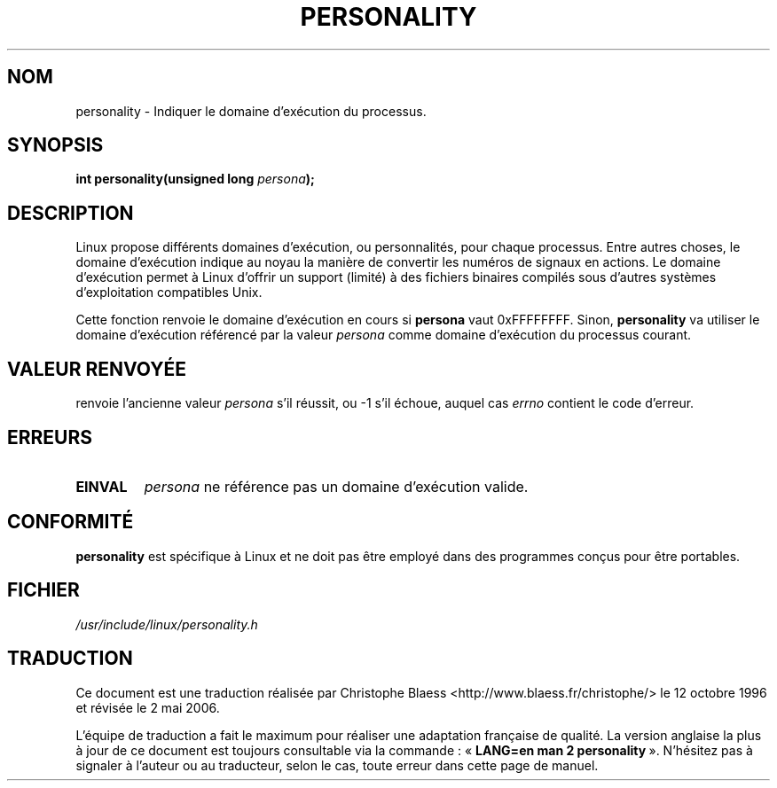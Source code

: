 .\" Copyright (C) 1995, Thomas K. Dyas <tdyas@eden.rutgers.edu>
.\"
.\" Permission is granted to make and distribute verbatim copies of this
.\" manual provided the copyright notice and this permission notice are
.\" preserved on all copies.
.\"
.\" Permission is granted to copy and distribute modified versions of this
.\" manual under the conditions for verbatim copying, provided that the
.\" entire resulting derived work is distributed under the terms of a
.\" permission notice identical to this one
.\"
.\" Since the Linux kernel and libraries are constantly changing, this
.\" manual page may be incorrect or out-of-date.  The author(s) assume no
.\" responsibility for errors or omissions, or for damages resulting from
.\" the use of the information contained herein.  The author(s) may not
.\" have taken the same level of care in the production of this manual,
.\" which is licensed free of charge, as they might when working
.\" professionally.
.\"
.\" Formatted or processed versions of this manual, if unaccompanied by
.\" the source, must acknowledge the copyright and authors of this work.
.\"
.\" Created   Sat Aug 21 1995     Thomas K. Dyas <tdyas@eden.rutgers.edu>
.\"
.\" typo corrected, aeb, 950825
.\" added layout change from joey, 960722
.\" changed prototype, documented 0xffffffff, aeb, 030101
.\"
.\" Traduction 12/10/1996 par Christophe Blaess (ccb@club-internet.fr)
.\" Màj 08/04/1997
.\" Màj 18/07/2003 LDP-1.56
.\" Màj 01/05/2006 LDP-1.67.1
.\"
.TH PERSONALITY 2 "1er janvier 2003" LDP "Manuel du programmeur Linux"
.SH NOM
personality \- Indiquer le domaine d'exécution du processus.
.SH SYNOPSIS
.BI "int personality(unsigned long " persona );
.SH DESCRIPTION
Linux propose différents domaines d'exécution, ou personnalités, pour
chaque processus.
Entre autres choses, le domaine d'exécution indique au noyau la manière
de convertir les numéros de signaux en actions.
Le domaine d'exécution permet à Linux d'offrir un support (limité) à
des fichiers binaires compilés sous d'autres systèmes d'exploitation
compatibles Unix.

Cette fonction renvoie le domaine d'exécution en cours si
.B persona
vaut
0xFFFFFFFF. Sinon,
.B personality
va utiliser le domaine d'exécution référencé par la valeur
.I persona
comme domaine d'exécution du processus courant.

.SH "VALEUR RENVOYÉE"
. personality
renvoie l'ancienne valeur
.I persona
s'il réussit, ou \-1 s'il échoue, auquel cas
.I errno
contient le code d'erreur.
.SH ERREURS
.TP
.B EINVAL
.I persona
ne référence pas un domaine d'exécution valide.
.PP
.SH "CONFORMITÉ"
.B personality
est spécifique à Linux et ne doit pas être employé dans des
programmes conçus pour être portables.
.SH "FICHIER"
.I /usr/include/linux/personality.h
.SH TRADUCTION
.PP
Ce document est une traduction réalisée par Christophe Blaess
<http://www.blaess.fr/christophe/> le 12\ octobre\ 1996
et révisée le 2\ mai\ 2006.
.PP
L'équipe de traduction a fait le maximum pour réaliser une adaptation
française de qualité. La version anglaise la plus à jour de ce document est
toujours consultable via la commande\ : «\ \fBLANG=en\ man\ 2\ personality\fR\ ».
N'hésitez pas à signaler à l'auteur ou au traducteur, selon le cas, toute
erreur dans cette page de manuel.
